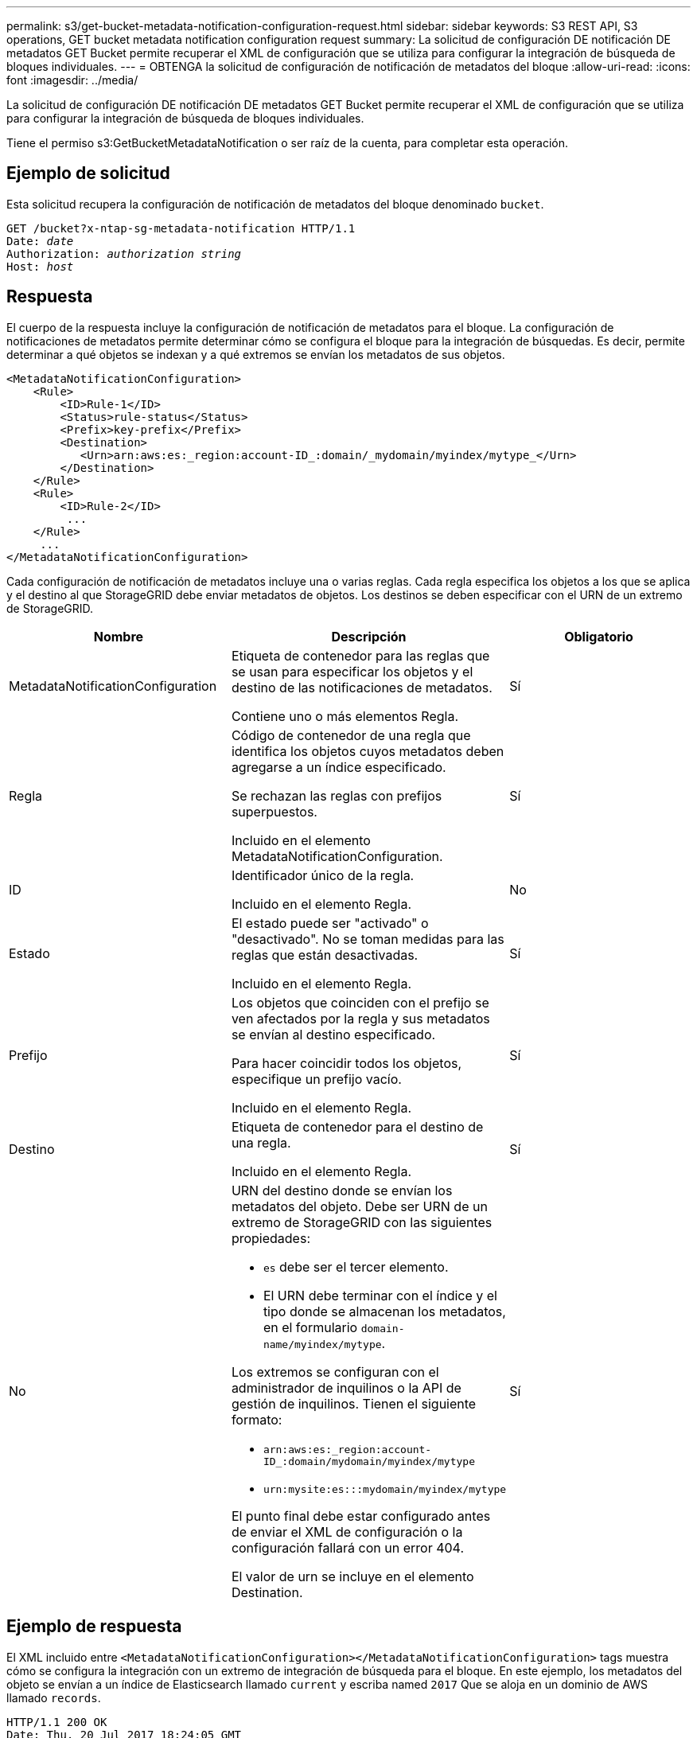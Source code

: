 ---
permalink: s3/get-bucket-metadata-notification-configuration-request.html 
sidebar: sidebar 
keywords: S3 REST API, S3 operations, GET bucket metadata notification configuration request 
summary: La solicitud de configuración DE notificación DE metadatos GET Bucket permite recuperar el XML de configuración que se utiliza para configurar la integración de búsqueda de bloques individuales. 
---
= OBTENGA la solicitud de configuración de notificación de metadatos del bloque
:allow-uri-read: 
:icons: font
:imagesdir: ../media/


[role="lead"]
La solicitud de configuración DE notificación DE metadatos GET Bucket permite recuperar el XML de configuración que se utiliza para configurar la integración de búsqueda de bloques individuales.

Tiene el permiso s3:GetBucketMetadataNotification o ser raíz de la cuenta, para completar esta operación.



== Ejemplo de solicitud

Esta solicitud recupera la configuración de notificación de metadatos del bloque denominado `bucket`.

[source, subs="specialcharacters,quotes"]
----
GET /bucket?x-ntap-sg-metadata-notification HTTP/1.1
Date: _date_
Authorization: _authorization string_
Host: _host_
----


== Respuesta

El cuerpo de la respuesta incluye la configuración de notificación de metadatos para el bloque. La configuración de notificaciones de metadatos permite determinar cómo se configura el bloque para la integración de búsquedas. Es decir, permite determinar a qué objetos se indexan y a qué extremos se envían los metadatos de sus objetos.

[listing]
----
<MetadataNotificationConfiguration>
    <Rule>
        <ID>Rule-1</ID>
        <Status>rule-status</Status>
        <Prefix>key-prefix</Prefix>
        <Destination>
           <Urn>arn:aws:es:_region:account-ID_:domain/_mydomain/myindex/mytype_</Urn>
        </Destination>
    </Rule>
    <Rule>
        <ID>Rule-2</ID>
         ...
    </Rule>
     ...
</MetadataNotificationConfiguration>
----
Cada configuración de notificación de metadatos incluye una o varias reglas. Cada regla especifica los objetos a los que se aplica y el destino al que StorageGRID debe enviar metadatos de objetos. Los destinos se deben especificar con el URN de un extremo de StorageGRID.

|===
| Nombre | Descripción | Obligatorio 


 a| 
MetadataNotificationConfiguration
 a| 
Etiqueta de contenedor para las reglas que se usan para especificar los objetos y el destino de las notificaciones de metadatos.

Contiene uno o más elementos Regla.
 a| 
Sí



 a| 
Regla
 a| 
Código de contenedor de una regla que identifica los objetos cuyos metadatos deben agregarse a un índice especificado.

Se rechazan las reglas con prefijos superpuestos.

Incluido en el elemento MetadataNotificationConfiguration.
 a| 
Sí



 a| 
ID
 a| 
Identificador único de la regla.

Incluido en el elemento Regla.
 a| 
No



 a| 
Estado
 a| 
El estado puede ser "activado" o "desactivado". No se toman medidas para las reglas que están desactivadas.

Incluido en el elemento Regla.
 a| 
Sí



 a| 
Prefijo
 a| 
Los objetos que coinciden con el prefijo se ven afectados por la regla y sus metadatos se envían al destino especificado.

Para hacer coincidir todos los objetos, especifique un prefijo vacío.

Incluido en el elemento Regla.
 a| 
Sí



 a| 
Destino
 a| 
Etiqueta de contenedor para el destino de una regla.

Incluido en el elemento Regla.
 a| 
Sí



 a| 
No
 a| 
URN del destino donde se envían los metadatos del objeto. Debe ser URN de un extremo de StorageGRID con las siguientes propiedades:

* `es` debe ser el tercer elemento.
* El URN debe terminar con el índice y el tipo donde se almacenan los metadatos, en el formulario `domain-name/myindex/mytype`.


Los extremos se configuran con el administrador de inquilinos o la API de gestión de inquilinos. Tienen el siguiente formato:

* `arn:aws:es:_region:account-ID_:domain/mydomain/myindex/mytype`
* `urn:mysite:es:::mydomain/myindex/mytype`


El punto final debe estar configurado antes de enviar el XML de configuración o la configuración fallará con un error 404.

El valor de urn se incluye en el elemento Destination.
 a| 
Sí

|===


== Ejemplo de respuesta

El XML incluido entre  `<MetadataNotificationConfiguration></MetadataNotificationConfiguration>` tags muestra cómo se configura la integración con un extremo de integración de búsqueda para el bloque. En este ejemplo, los metadatos del objeto se envían a un índice de Elasticsearch llamado `current` y escriba named `2017` Que se aloja en un dominio de AWS llamado `records`.

[listing]
----
HTTP/1.1 200 OK
Date: Thu, 20 Jul 2017 18:24:05 GMT
Connection: KEEP-ALIVE
Server: StorageGRID/11.0.0
x-amz-request-id: 3832973499
Content-Length: 264
Content-Type: application/xml

<MetadataNotificationConfiguration>
    <Rule>
        <ID>Rule-1</ID>
        <Status>Enabled</Status>
        <Prefix>2017</Prefix>
        <Destination>
           <Urn>arn:aws:es:us-east-1:3333333:domain/records/current/2017</Urn>
        </Destination>
    </Rule>
</MetadataNotificationConfiguration>
----
.Información relacionada
xref:../tenant/index.adoc[Usar cuenta de inquilino]
